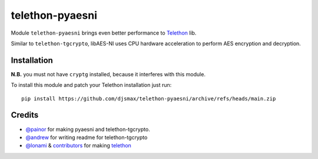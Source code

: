 telethon-pyaesni
=================

Module ``telethon-pyaesni`` brings even better performance to
`Telethon <https://github.com/LonamiWebs/Telethon>`__ lib.

Similar to ``telethon-tgcrypto``, libAES-NI uses CPU hardware acceleration 
to perform AES encryption and decryption. 

Installation
~~~~~~~~~~~~

**N.B.** you must not have ``cryptg`` installed, because it interferes with
this module.

To install this module and patch your Telethon installation just run:

::

    pip install https://github.com/djsmax/telethon-pyaesni/archive/refs/heads/main.zip

Credits
~~~~~~~

-  `@painor <https://github.com/painor>`__ for making pyaesni and telethon-tgcrypto.
-  `@andrew <https://github.com/kittyandrew>`__ for writing readme for telethon-tgcrypto
-  `@lonami <https://github.com/lonami>`__ &
   `contributors <https://github.com/LonamiWebs/Telethon/graphs/contributors>`__
   for making `telethon <https://github.com/LonamiWebs/Telethon>`__
